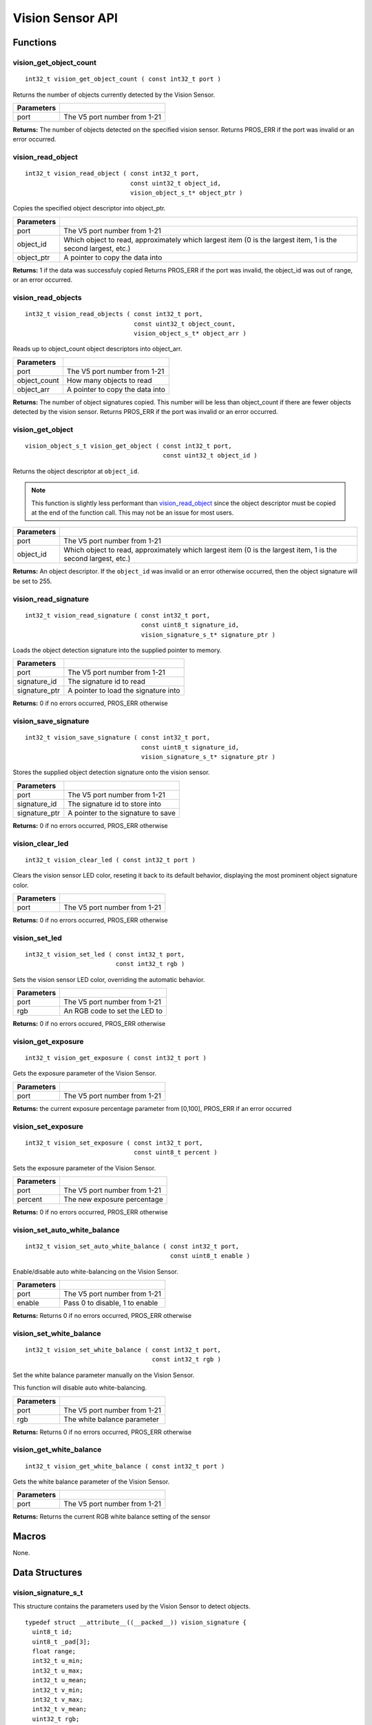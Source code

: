 =================
Vision Sensor API
=================

Functions
=========

vision_get_object_count
-----------------------

::

  int32_t vision_get_object_count ( const int32_t port )

Returns the number of objects currently detected by the Vision Sensor.

============ ==============================
 Parameters
============ ==============================
 port         The V5 port number from 1-21
============ ==============================

**Returns:** The number of objects detected on the specified vision sensor.
Returns PROS_ERR if the port was invalid or an error occurred.

vision_read_object
------------------

::

  int32_t vision_read_object ( const int32_t port,
                               const uint32_t object_id,
                               vision_object_s_t* object_ptr )

Copies the specified object descriptor into object_ptr.

============ ========================================================
 Parameters
============ ========================================================
 port         The V5 port number from 1-21
 object_id    Which object to read, approximately which largest item
              (0 is the largest item, 1 is the second largest, etc.)
 object_ptr   A pointer to copy the data into
============ ========================================================

**Returns:** 1 if the data was successfuly copied
Returns PROS_ERR if the port was invalid, the object_id was out of range, or an error occurred.

vision_read_objects
-------------------

::

  int32_t vision_read_objects ( const int32_t port,
                                const uint32_t object_count,
                                vision_object_s_t* object_arr )

Reads up to object_count object descriptors into object_arr.

============== ========================================================
 Parameters
============== ========================================================
 port           The V5 port number from 1-21
 object_count   How many objects to read
 object_arr     A pointer to copy the data into
============== ========================================================

**Returns:** The number of object signatures copied. This number will be less than object_count if there are fewer
objects detected by the vision sensor.
Returns PROS_ERR if the port was invalid or an error occurred.

vision_get_object
-----------------

::

  vision_object_s_t vision_get_object ( const int32_t port,
                                        const uint32_t object_id )

Returns the object descriptor at ``object_id``.

.. note::
   This function is slightly less performant than `vision_read_object`_ since the object descriptor
   must be copied at the end of the function call. This may not be an issue for most users.

============ ========================================================
 Parameters
============ ========================================================
 port         The V5 port number from 1-21
 object_id    Which object to read, approximately which largest item
              (0 is the largest item, 1 is the second largest, etc.)
============ ========================================================

**Returns:** An object descriptor. If the ``object_id`` was invalid or an error otherwise occurred, then the object
signature will be set to 255.

vision_read_signature
---------------------

::

  int32_t vision_read_signature ( const int32_t port,
                                  const uint8_t signature_id,
                                  vision_signature_s_t* signature_ptr )

Loads the object detection signature into the supplied pointer to memory.

=============== ========================================================
 Parameters
=============== ========================================================
 port            The V5 port number from 1-21
 signature_id    The signature id to read
 signature_ptr   A pointer to load the signature into
=============== ========================================================

**Returns:** 0 if no errors occurred, PROS_ERR otherwise

vision_save_signature
---------------------

::

  int32_t vision_save_signature ( const int32_t port,
                                  const uint8_t signature_id,
                                  vision_signature_s_t* signature_ptr )

Stores the supplied object detection signature onto the vision sensor.

=============== ========================================================
 Parameters
=============== ========================================================
 port            The V5 port number from 1-21
 signature_id    The signature id to store into
 signature_ptr   A pointer to the signature to save
=============== ========================================================

**Returns:** 0 if no errors occurred, PROS_ERR otherwise

vision_clear_led
----------------

::

  int32_t vision_clear_led ( const int32_t port )

Clears the vision sensor LED color, reseting it back to its default behavior,
displaying the most prominent object signature color.

============ ==============================
 Parameters
============ ==============================
 port         The V5 port number from 1-21
============ ==============================

**Returns:** 0 if no errors occurred, PROS_ERR otherwise

vision_set_led
--------------

::

  int32_t vision_set_led ( const int32_t port,
                           const int32_t rgb )

Sets the vision sensor LED color, overriding the automatic behavior.

============ ==============================
 Parameters
============ ==============================
 port         The V5 port number from 1-21
 rgb          An RGB code to set the LED to
============ ==============================

**Returns:** 0 if no errors occured, PROS_ERR otherwise

vision_get_exposure
-------------------

::

  int32_t vision_get_exposure ( const int32_t port )

Gets the exposure parameter of the Vision Sensor.

============ ==============================
 Parameters
============ ==============================
 port         The V5 port number from 1-21
============ ==============================

**Returns:** the current exposure percentage parameter from [0,100],
PROS_ERR if an error occurred

vision_set_exposure
-------------------

::

  int32_t vision_set_exposure ( const int32_t port,
                                const uint8_t percent )

Sets the exposure parameter of the Vision Sensor.

============ ==============================
 Parameters
============ ==============================
 port         The V5 port number from 1-21
 percent      The new exposure percentage
============ ==============================

**Returns:** 0 if no errors occurred, PROS_ERR otherwise

vision_set_auto_white_balance
-----------------------------

::

  int32_t vision_set_auto_white_balance ( const int32_t port,
                                          const uint8_t enable )

Enable/disable auto white-balancing on the Vision Sensor.

============ ===============================
 Parameters
============ ===============================
 port         The V5 port number from 1-21
 enable       Pass 0 to disable, 1 to enable
============ ===============================

**Returns:** Returns 0 if no errors occurred, PROS_ERR otherwise

vision_set_white_balance
------------------------

::

  int32_t vision_set_white_balance ( const int32_t port,
                                     const int32_t rgb )


Set the white balance parameter manually on the Vision Sensor.

This function will disable auto white-balancing.

============ ===============================
 Parameters
============ ===============================
 port         The V5 port number from 1-21
 rgb          The white balance parameter
============ ===============================

**Returns:** Returns 0 if no errors occurred, PROS_ERR otherwise

vision_get_white_balance
------------------------

::

  int32_t vision_get_white_balance ( const int32_t port )

Gets the white balance parameter of the Vision Sensor.

============ ==============================
 Parameters
============ ==============================
 port         The V5 port number from 1-21
============ ==============================

**Returns:** Returns the current RGB white balance setting of the sensor

Macros
======

None.

Data Structures
===============

vision_signature_s_t
--------------------

This structure contains the parameters used by the Vision Sensor
to detect objects.

::

  typedef struct __attribute__((__packed__)) vision_signature {
    uint8_t id;
    uint8_t _pad[3];
    float range;
    int32_t u_min;
    int32_t u_max;
    int32_t u_mean;
    int32_t v_min;
    int32_t v_max;
    int32_t v_mean;
    uint32_t rgb;
    uint32_t type;
  } vision_signature_s_t;

vision_object_s_t
-----------------

This structure contains a descriptor of an object detected
by the Vision Sensor

::

  typedef struct __attribute__((__packed__)) vision_object {
    // Object signature
    uint16_t signature;
    // Object type, e.g. normal, color code, or line detection
    vision_object_type_e_t type;
    // left boundary coordinate of the object
    uint16_t left_coord;
    // top boundary coordinate of the object
    uint16_t top_coord;
    // width of the object
    uint16_t width;
    // height of the object
    uint16_t height;
    // Angle of a color code object in 0.1 degree units (e.g. 10 -> 1 degree, 155 -> 15.5 degrees)
    uint16_t angle;

    // coordinates of the middle of the object (computed from the values above)
    uint16_t x_middle_coord;
    uint16_t y_middle_coord;
  } vision_object_s_t;

================ ==========================================================================
 Value
================ ==========================================================================
 signature        Object signature
 type             `Object type <vision_object_e_t>`_,
                  e.g. normal, color code, or line detection
 left_coord       left boundary coordinate of the object
 top_coord        top boundary coordinate of the object
 width            width of the object
 height           height of the object
 angle            angle of a color code object in 0.1 degree units
                  (e.g. 10 -> 1 degree, 155 -> 15.5 degrees)
 x_middle_coord   coordinates of the middle of the object (computed from the values above)
 y_middle_coord   coordinates of the middle of the object (computed from the values above)
================ ==========================================================================

Enumerated Values
=================

vision_object_type_e_t
----------------------

This enumeration defines the different types of objects
that can be detected by the Vision Sensor

::

  typedef enum vision_object_type {
    E_VISION_OBJECT_NORMAL = 0,
    E_VISION_OBJECT_COLOR_CODE = 1,
    E_VISION_OBJECT_LINE = 2
  } vision_object_type_e_t;

Typedefs
========

None.
